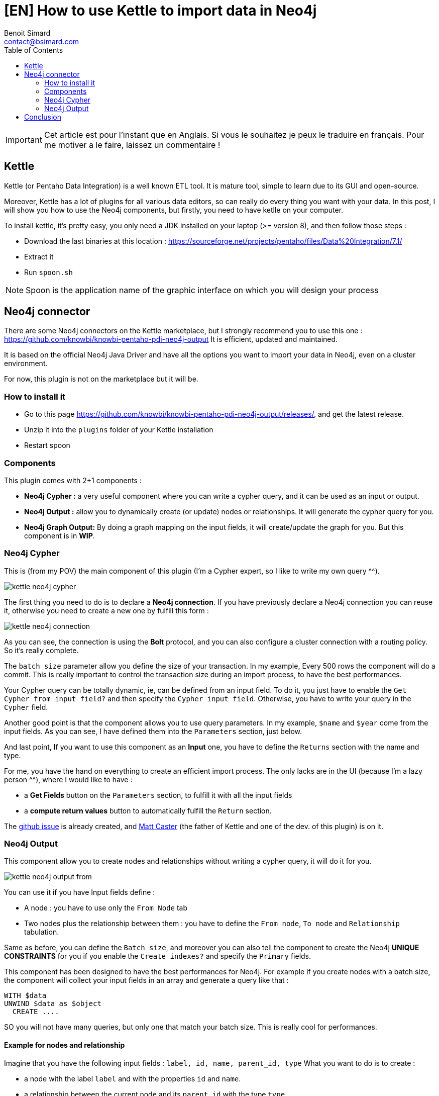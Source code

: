 = [EN] How to use Kettle to import data in Neo4j
Benoit Simard <contact@bsimard.com>
:page-layout: post
:page-locale: fr
:page-description: Kettle is an open-source ETL tool with a lot of plugins. In this post I show you how to use the ones for Neo4j.
:page-image: /public/images/neo4j-kettle/banner.jpg
:page-tags: Kettle, neo4j, ETL
:page-ref: fr-neo4j-kettle
:toc:

IMPORTANT: Cet article est pour l'instant que en Anglais. Si vous le souhaitez je peux le traduire en français. Pour me motiver a le faire, laissez un commentaire !

== Kettle

Kettle (or Pentaho Data Integration) is a well known ETL tool.
It is mature tool, simple to learn due to its GUI and open-source.

Moreover, Kettle has a lot of plugins for all various data editors, so can really do every thing you want with your data.
In this post, I will show you how to use the Neo4j components, but firstly, you need to have ketlle on your computer.

To install kettle, it's pretty easy, you only need a JDK installed on your laptop (>= version 8), and then follow those steps :

* Download the last binaries at this location : https://sourceforge.net/projects/pentaho/files/Data%20Integration/7.1/
* Extract it
* Run `spoon.sh`

NOTE: Spoon is the application name of the graphic interface on which you will design your process

== Neo4j connector

There are some Neo4j connectors on the Kettle marketplace, but I strongly recommend you to use this one : https://github.com/knowbi/knowbi-pentaho-pdi-neo4j-output
It is efficient, updated and maintained.

It is based on the official Neo4j Java Driver and have all the options you want to import your data in Neo4j, even on a cluster environment.

For now, this plugin is not on the marketplace but it will be.

=== How to install it

* Go to this page https://github.com/knowbi/knowbi-pentaho-pdi-neo4j-output/releases/, and get the latest release.
* Unzip it into the `plugins` folder of your Kettle installation
* Restart spoon

=== Components

This plugin comes with 2+1 components :

* *Neo4j Cypher :* a very useful component where you can write a cypher query, and it  can be used as an input or output.
* *Neo4j Output :* allow you to dynamically create (or update) nodes or relationships. It will generate the cypher query for you.
* *Neo4j Graph Output:* By doing a graph mapping on the input fields, it will create/update the graph for you. But this component is in *WIP*.

=== Neo4j Cypher

This is (from my POV) the main component of this plugin (I'm a Cypher expert, so I like to write my own query ^^).

image::/public/images/neo4j-kettle/kettle-neo4j-cypher.png[]

The first thing you need to do is to declare a *Neo4j connection*.
If you have previously declare a Neo4j connection you can reuse it, otherwise you need to create a new one by fulfill this form :

image::/public/images/neo4j-kettle/kettle-neo4j-connection.png[]

As you can see, the connection is using the *Bolt* protocol, and you can also configure a cluster connection with a routing policy.
So it's really complete.

The `batch size` parameter allow you define the size of your transaction.
In my example, Every 500 rows the component will do a commit.
This is really important to control the transaction size during an import process, to have the best performances.

Your Cypher query can be totally dynamic, ie, can be defined from an input field. To do it,  you just have to enable the `Get Cypher from input field?` and then specify the `Cypher input field`.
Otherwise, you have to write your query in the `Cypher` field.

Another good point is that the component allows you to use query parameters.
In my example, `$name` and `$year` come from the input fields.
As you can see, I have defined them into the `Parameters` section, just below.

And last point, If you want to use this component as an *Input* one, you have to define the `Returns` section with the name and type.

For me, you have the hand on everything to create an efficient import process.
The only lacks are in the UI (because I'm a lazy person ^^), where I would like to have :

* a *Get Fields* button on the `Parameters` section, to fulfill it with all the input fields
* a *compute return values* button to automatically fulfill the `Return` section.

The https://github.com/knowbi/knowbi-pentaho-pdi-neo4j-output/issues/22[github issue]  is already created, and https://github.com/mattcasters[Matt Caster] (the father of Kettle and one of the dev. of this plugin) is on it.

=== Neo4j Output

This component allow you to create nodes and relationships without writing a cypher query, it will do it for you.

image::/public/images/neo4j-kettle/kettle-neo4j-output-from.png[]

You can use it if you have Input fields define :

* A node : you have to use only the `From Node` tab
* Two nodes plus the relationship between them : you have to define the `From node`, `To node` and `Relationship` tabulation.

Same as before, you can define the `Batch size`, and moreover you can also tell the component to create the Neo4j *UNIQUE CONSTRAINTS* for you if you enable the `Create indexes?` and specify the `Primary` fields.

This component has been designed to have the best performances for Neo4j.
For example if you create nodes with a batch size, the component will collect your input fields in an array and generate a query like that :

[source,cypher]
----
WITH $data
UNWIND $data as $object
  CREATE ....
----

SO you will not have many queries, but only one that match your batch size.
This is really cool for performances.

==== Example for nodes and relationship

Imagine that you have the following input fields : `label, id, name, parent_id, type`
What you want to do is to create :

* a node with the label `label` and with the properties `id` and `name`.
* a relationship between the current node and its `parent_id` with the type `type`

Then you need to fulfill the component by following those screenshots

image::/public/images/neo4j-kettle/kettle-neo4j-output-from.png[From node tabulation]

image::/public/images/neo4j-kettle/kettle-neo4j-output-to.png[To node tabulation]

image::/public/images/neo4j-kettle/kettle-neo4j-output-rel.png[relationship tabulation]

NOTE: don't use the `CREATE` mode for such a process, otherwise the `To` node will be created each time.

==== Tips

This component needs to have an input field for the label of nodes and for the relationship type.
If you don't have one because those value are static, you can use the `Add constants` component that allows you to a constant field to the fields :

image::/public/images/neo4j-kettle/kettle-constant.png[]

If you are using the `MERGE` mode, sometimes it is useful to define a default value for the _property_ on which do the merge.
To do it, you can use the `Value Mapper` component like this :

image::/public/images/neo4j-kettle/kettle-map.png[]

in this example, if the `parent_id` is not set, I replace it with the value `0`.

== Conclusion

This post is just an overview of Kettle, but as you can see its integration with Neo4j is really easy.
I recommend you to test it, and if you have questions, requests or issues, don't hesitate to create an issue on the github repository.

Have fun, and boil your graph imports !
